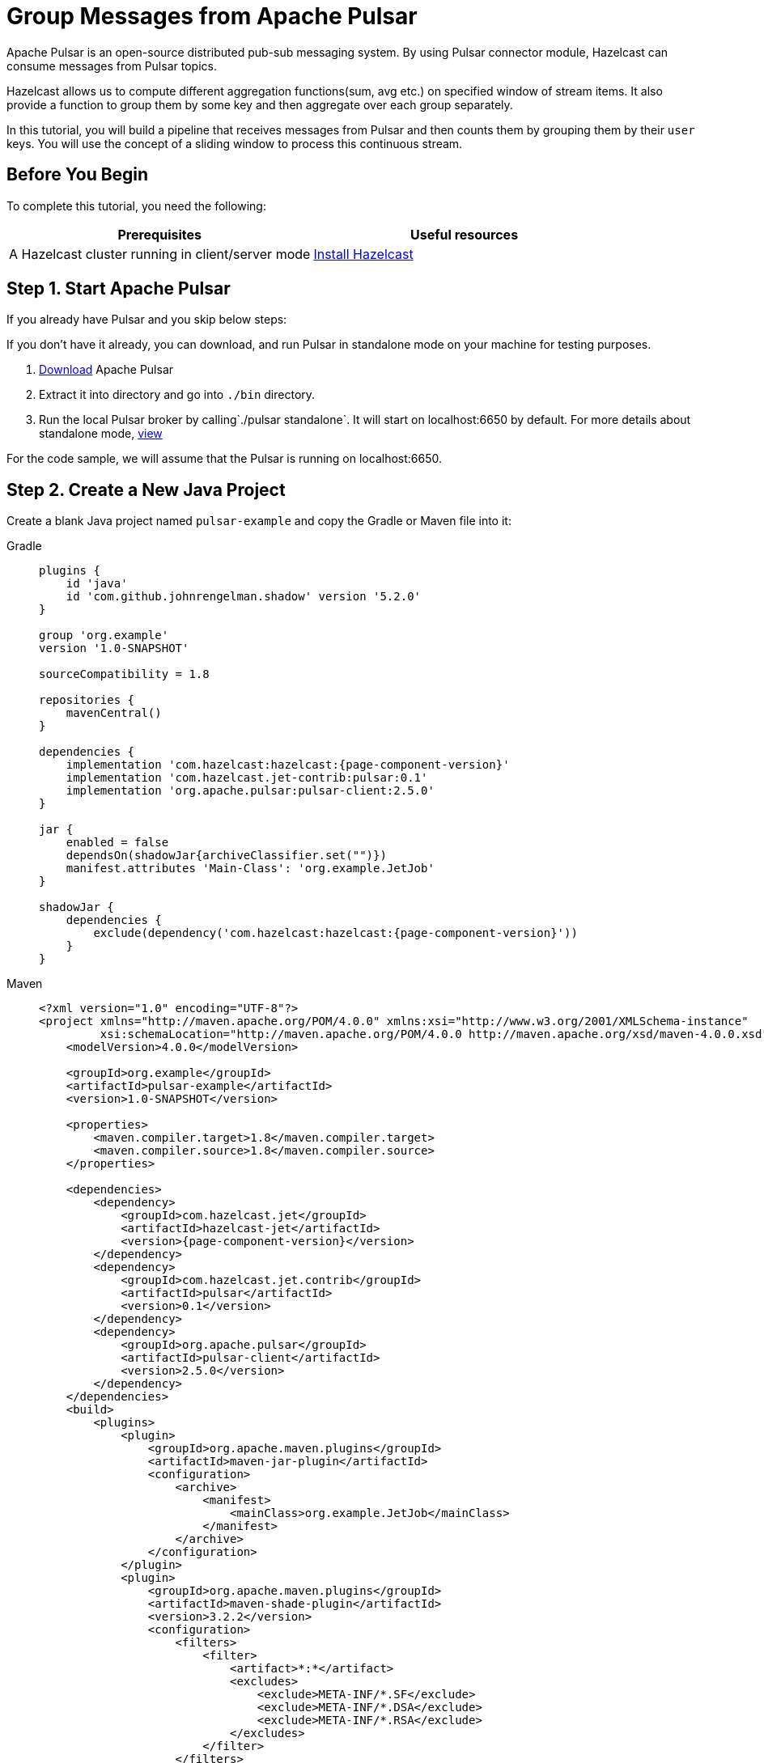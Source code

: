 = Group Messages from Apache Pulsar 

Apache Pulsar is an open-source distributed pub-sub messaging system. By
using Pulsar connector module, Hazelcast can consume messages from
Pulsar topics.

Hazelcast allows us to compute different aggregation functions(sum,
avg etc.) on specified window of stream items. It also provide a
function to group them by some key and then aggregate over each group
separately.

In this tutorial, you will build a pipeline that receives messages from Pulsar and
then counts them by grouping them by their `user` keys. You will use
the concept of a sliding window to process this continuous stream.

== Before You Begin

To complete this tutorial, you need the following:

[cols="1a,1a"]
|===
|Prerequisites|Useful resources

|A Hazelcast cluster running in client/server mode
|xref:getting-started:install-hazelcast.adoc#use-the-binary[Install Hazelcast]
|===

== Step 1. Start Apache Pulsar

If you already have Pulsar and you skip below steps:

If you don't have it already, you can download, and run Pulsar in
standalone mode on your machine for testing purposes.

. link:https://pulsar.apache.org/download/[Download] Apache Pulsar
. Extract it into directory and go into `./bin` directory.
. Run the local Pulsar broker by calling`./pulsar standalone`. It will
   start on localhost:6650 by default. For more details about standalone
   mode, link:https://pulsar.apache.org/docs/en/standalone/[view]

For the code sample, we will assume that the Pulsar is running on
localhost:6650.

== Step 2. Create a New Java Project

Create a blank Java project named
`pulsar-example` and copy the Gradle or Maven file into it:

[tabs] 
==== 
Gradle:: 
+ 
--
[source,groovy,subs="attributes+"]
----
plugins {
    id 'java'
    id 'com.github.johnrengelman.shadow' version '5.2.0'
}

group 'org.example'
version '1.0-SNAPSHOT'

sourceCompatibility = 1.8

repositories {
    mavenCentral()
}

dependencies {
    implementation 'com.hazelcast:hazelcast:{page-component-version}'
    implementation 'com.hazelcast.jet-contrib:pulsar:0.1'
    implementation 'org.apache.pulsar:pulsar-client:2.5.0'
}

jar {
    enabled = false
    dependsOn(shadowJar{archiveClassifier.set("")})
    manifest.attributes 'Main-Class': 'org.example.JetJob'
}

shadowJar {
    dependencies {
        exclude(dependency('com.hazelcast:hazelcast:{page-component-version}'))
    }
}
----
--
Maven:: 
+ 
--
[source,xml,subs="attributes+"]
----
<?xml version="1.0" encoding="UTF-8"?>
<project xmlns="http://maven.apache.org/POM/4.0.0" xmlns:xsi="http://www.w3.org/2001/XMLSchema-instance"
         xsi:schemaLocation="http://maven.apache.org/POM/4.0.0 http://maven.apache.org/xsd/maven-4.0.0.xsd">
    <modelVersion>4.0.0</modelVersion>

    <groupId>org.example</groupId>
    <artifactId>pulsar-example</artifactId>
    <version>1.0-SNAPSHOT</version>

    <properties>
        <maven.compiler.target>1.8</maven.compiler.target>
        <maven.compiler.source>1.8</maven.compiler.source>
    </properties>

    <dependencies>
        <dependency>
            <groupId>com.hazelcast.jet</groupId>
            <artifactId>hazelcast-jet</artifactId>
            <version>{page-component-version}</version>
        </dependency>
        <dependency>
            <groupId>com.hazelcast.jet.contrib</groupId>
            <artifactId>pulsar</artifactId>
            <version>0.1</version>
        </dependency>
        <dependency>
            <groupId>org.apache.pulsar</groupId>
            <artifactId>pulsar-client</artifactId>
            <version>2.5.0</version>
        </dependency>
    </dependencies>
    <build>
        <plugins>
            <plugin>
                <groupId>org.apache.maven.plugins</groupId>
                <artifactId>maven-jar-plugin</artifactId>
                <configuration>
                    <archive>
                        <manifest>
                            <mainClass>org.example.JetJob</mainClass>
                        </manifest>
                    </archive>
                </configuration>
            </plugin>
            <plugin>
                <groupId>org.apache.maven.plugins</groupId>
                <artifactId>maven-shade-plugin</artifactId>
                <version>3.2.2</version>
                <configuration>
                    <filters>
                        <filter>
                            <artifact>*:*</artifact>
                            <excludes>
                                <exclude>META-INF/*.SF</exclude>
                                <exclude>META-INF/*.DSA</exclude>
                                <exclude>META-INF/*.RSA</exclude>
                            </excludes>
                        </filter>
                    </filters>
                </configuration>
                <executions>
                    <execution>
                        <phase>package</phase>
                        <goals>
                            <goal>shade</goal>
                        </goals>
                        <configuration>
                            <artifactSet>
                                <excludes>
                                    <exclude>com.hazelcast:hazelcast</exclude>
                                </excludes>
                            </artifactSet>
                        </configuration>
                    </execution>
                </executions>
            </plugin>
        </plugins>
    </build>
</project>
----
--
====

== Step 3. Publish Messages to a Pulsar Topic

The program below connects the previously started pulsar cluster located
at `pulsar://localhost:6650`. And then, it iteratively picks a user
uniformly at random, then creates event on behalf of this user, and
sends this event as a message to the Pulsar topic named `hz-jet-topic`.

```java
package org.example;

import org.apache.pulsar.client.api.Producer;
import org.apache.pulsar.client.api.PulsarClient;
import org.apache.pulsar.client.api.Schema;

import java.util.Random;
import java.util.concurrent.TimeUnit;

public class MessagePublisher {

    public static class Event {
        public String user;
        public Long eventCount;
        public String message;

        public Event() {
        }

        public Event(String user, Long eventCount, String message) {
            this.user = user;
            this.eventCount = eventCount;
            this.message = message;
        }
        public String getUser() {
            return user;
        }

        public Long getEventCount() {
            return eventCount;
        }

        public String getMessage() {
            return message;
        }

    }

    public static void main(String[] args) throws Exception {
        String topicName = "hz-jet-topic";
        PulsarClient client = PulsarClient.builder()
                                          .serviceUrl("pulsar://localhost:6650")
                                          .build();
        String[] userArray = {"user1", "user2", "user3", "user4", "user5"};
        Producer<Event> producer = client
                .newProducer(Schema.JSON(Event.class))
                .topic(topicName)
                .batchingMaxPublishDelay(10, TimeUnit.MILLISECONDS)
                .sendTimeout(10, TimeUnit.SECONDS)
                .blockIfQueueFull(true)
                .create();

        for (long eventCount = 0; ; eventCount++) {
            String message = String.format("message-%0,4d", eventCount);
            String user = getRandomUser(userArray);
            producer.send(new Event(user, eventCount, message));
            System.out.format("Published '%s' from '%s' to Pulsar topic '%s'%n", message, user, topicName);
            Thread.sleep(20);
        }
    }

    private static String getRandomUser(String[] userArray) {
        Random r = new Random();
        return userArray[r.nextInt(userArray.length)];
    }
}

```

Run it from your IDE. You should see this in the output:

```
Published 'message-0000' from 'user1' to Pulsar topic 'hz-jet-topic'
Published 'message-0001' from 'user3' to Pulsar topic 'hz-jet-topic'
Published 'message-0002' from 'user1' to Pulsar topic 'hz-jet-topic'
Published 'message-0003' from 'user2' to Pulsar topic 'hz-jet-topic'
Published 'message-0004' from 'user4' to Pulsar topic 'hz-jet-topic'
...
```

== Step 4. Use Hazelcast to Count the Messages of Users

The code below is used to connect to the Pulsar topic and gets messages
from it and then logs the count of messages by grouping them with their
users.

```java
package org.example;

import com.hazelcast.core.Hazelcast;
import com.hazelcast.core.HazelcastInstance;
import com.hazelcast.jet.*;
import com.hazelcast.jet.config.JobConfig;
import com.hazelcast.jet.contrib.pulsar.PulsarSources;
import com.hazelcast.jet.pipeline.*;
import org.apache.pulsar.client.api.Message;
import org.apache.pulsar.client.api.PulsarClient;
import org.apache.pulsar.client.api.Schema;
import org.example.MessagePublisher.Event;

import java.time.Instant;
import java.time.LocalDateTime;
import java.time.ZoneId;
import java.time.format.DateTimeFormatter;
import java.util.HashMap;
import java.util.Map;
import java.util.concurrent.TimeUnit;

import static com.hazelcast.jet.aggregate.AggregateOperations.counting;
import static com.hazelcast.jet.pipeline.WindowDefinition.sliding;

public class JetJob {
    static final DateTimeFormatter TIME_FORMATTER =
            DateTimeFormatter.ofPattern("HH:mm:ss:SSS");

    public static void main(String[] args) {
        String topicName = "hz-jet-topic";

        StreamSource<Event> source = PulsarSources.pulsarReaderBuilder(
                topicName,
                () -> PulsarClient.builder().serviceUrl("pulsar://localhost:6650").build(),
                () -> Schema.JSON(Event.class),
                Message::getValue).build();

        Pipeline p = Pipeline.create();
        p.readFrom(source)
         .withNativeTimestamps(0)
         .groupingKey(Event::getUser)
         .window(sliding(TimeUnit.SECONDS.toMillis(60), TimeUnit.SECONDS.toMillis(30)))
         .aggregate(counting())
         .writeTo(Sinks.logger(wr -> String.format(
                 "At %s Pulsar got %,d messages in the previous minute from %s.",
                 TIME_FORMATTER.format(LocalDateTime.ofInstant(
                         Instant.ofEpochMilli(wr.end()), ZoneId.systemDefault())),
                 wr.result(), wr.key())));

        JobConfig cfg = new JobConfig()
                .setName("pulsar-message-counter");
        HazelcastInstance hz = Hazelcast.bootstrappedInstance();
        hz.getJet().newJob(p, cfg);
    }
}
```

If you run this code from your IDE, it will create its own Hazelcast member
and run the job on it. To run this on the previously started Hazelcast member,
you need to create a runnable JAR including all dependencies required to
run it. Then, submit it to the Hazelcast cluster. Since build.gradle/pom.xml
files are configured to create a full JAR, we can do these steps easily
as shown as below:

[tabs] 
==== 
Gradle:: 
+ 
--
```bash
gradle build
bin/hz-cli submit build/libs/pulsar-example-1.0-SNAPSHOT.jar
```
--
Maven:: 
+ 
--

```bash
mvn package
bin/hz-cli submit target/pulsar-example-1.0-SNAPSHOT.jar
```
--
====

Now go to the window where you started Hazelcast. Its log output will contain
the output from the pipeline.

If `MessagePublisher` was running while you were following these steps,
you'll now get a report on the whole history of the events and then a
steady stream of real-time updates.

Sample output: 10:38:44.504 Between 10:32:00:00-10:32:30:000 Pulsar got
508 messages from user4.

```
10:38:44.504  Between 10:32:00:00-10:32:30:000 Pulsar got 538 messages from user1.
10:38:44.504  Between 10:32:00:00-10:32:30:000 Pulsar got 508 messages from user4.
10:38:44.597  Between 10:32:30:00-10:33:00:000 Pulsar got 584 messages from user2.
10:38:44.597  Between 10:32:30:00-10:33:00:000 Pulsar got 551 messages from user5.
10:38:44.597  Between 10:32:30:00-10:33:00:000 Pulsar got 540 messages from user3.
```

It is possible to restart a job without suspending and resuming in one
atomic action. You can restart the job by calling:

```bash
bin/hz-cli restart pulsar-message-counter
```

After that, you'll get all the history again. If you want to change this
behaviour to continue where it left off, you can change the fault
tolerance behaviour of the job to exactly-once by replacing the
JobConfig section of the program with the following.

```java
JobConfig cfg = new JobConfig()
                .setProcessingGuarantee(ProcessingGuarantee.EXACTLY_ONCE)
                .setSnapshotIntervalMillis(SECONDS.toMillis(1))
                .setName("pulsar-message-counter");
```

== Step 5. Clean Up

. Cancel the job.
+
```bash
bin/hz-cli cancel pulsar-message-counter
```

. Shut down the Hazelcast cluster.
+
```bash
bin/hz-stop
```
